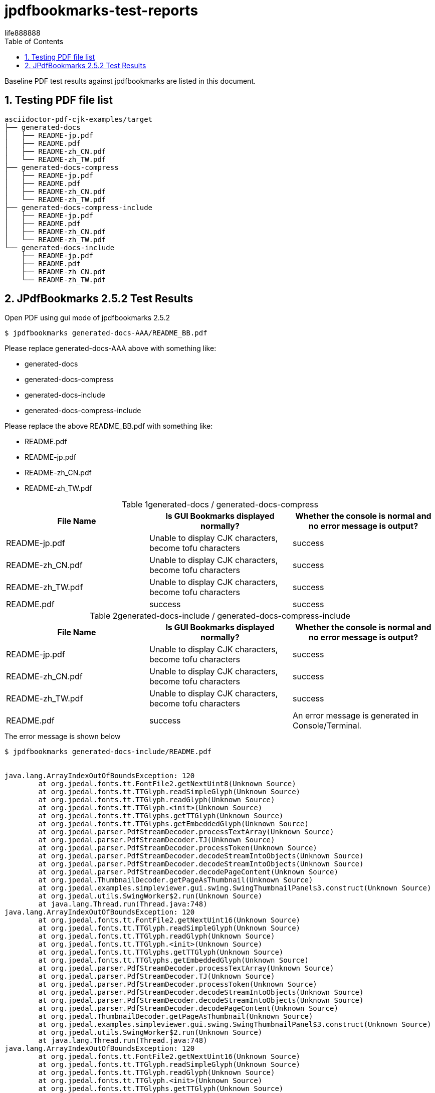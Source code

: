 = jpdfbookmarks-test-reports
life888888
:doctype: article
:encoding: utf-8
:lang: en
:toc: left
:numbered:
:experimental:


Baseline PDF test results against jpdfbookmarks are listed in this document. 

== Testing PDF file list 

[source,bash]
----
asciidoctor-pdf-cjk-examples/target
├── generated-docs
│   ├── README-jp.pdf
│   ├── README.pdf
│   ├── README-zh_CN.pdf
│   └── README-zh_TW.pdf
├── generated-docs-compress
│   ├── README-jp.pdf
│   ├── README.pdf
│   ├── README-zh_CN.pdf
│   └── README-zh_TW.pdf
├── generated-docs-compress-include
│   ├── README-jp.pdf
│   ├── README.pdf
│   ├── README-zh_CN.pdf
│   └── README-zh_TW.pdf
└── generated-docs-include
    ├── README-jp.pdf
    ├── README.pdf
    ├── README-zh_CN.pdf
    └── README-zh_TW.pdf
----

== JPdfBookmarks 2.5.2 Test Results

.Open PDF using gui mode of jpdfbookmarks 2.5.2
[source,bash]
----
$ jpdfbookmarks generated-docs-AAA/README_BB.pdf
----

Please replace generated-docs-AAA above with something like:

* generated-docs
* generated-docs-compress
* generated-docs-include
* generated-docs-compress-include

Please replace the above README_BB.pdf with something like:

* README.pdf
* README-jp.pdf
* README-zh_CN.pdf
* README-zh_TW.pdf


.generated-docs / generated-docs-compress
[caption='{table-caption} {counter:table-number}']
[%header]
|===
|File Name|Is GUI Bookmarks displayed normally?|Whether the console is normal and no error message is output?
|README-jp.pdf|Unable to display CJK characters, become tofu characters|success
|README-zh_CN.pdf|Unable to display CJK characters, become tofu characters|success
|README-zh_TW.pdf|Unable to display CJK characters, become tofu characters|success
|README.pdf|success|success
|===


.generated-docs-include / generated-docs-compress-include
[caption='{table-caption} {counter:table-number}']
[%header]
|===
|File Name|Is GUI Bookmarks displayed normally?|Whether the console is normal and no error message is output?
|README-jp.pdf|Unable to display CJK characters, become tofu characters|success
|README-zh_CN.pdf|Unable to display CJK characters, become tofu characters|success
|README-zh_TW.pdf|Unable to display CJK characters, become tofu characters|success
|README.pdf|success|An error message is generated in Console/Terminal. 
|===


.The error message is shown below
[source,bash]
----
$ jpdfbookmarks generated-docs-include/README.pdf


java.lang.ArrayIndexOutOfBoundsException: 120
	at org.jpedal.fonts.tt.FontFile2.getNextUint8(Unknown Source)
	at org.jpedal.fonts.tt.TTGlyph.readSimpleGlyph(Unknown Source)
	at org.jpedal.fonts.tt.TTGlyph.readGlyph(Unknown Source)
	at org.jpedal.fonts.tt.TTGlyph.<init>(Unknown Source)
	at org.jpedal.fonts.tt.TTGlyphs.getTTGlyph(Unknown Source)
	at org.jpedal.fonts.tt.TTGlyphs.getEmbeddedGlyph(Unknown Source)
	at org.jpedal.parser.PdfStreamDecoder.processTextArray(Unknown Source)
	at org.jpedal.parser.PdfStreamDecoder.TJ(Unknown Source)
	at org.jpedal.parser.PdfStreamDecoder.processToken(Unknown Source)
	at org.jpedal.parser.PdfStreamDecoder.decodeStreamIntoObjects(Unknown Source)
	at org.jpedal.parser.PdfStreamDecoder.decodeStreamIntoObjects(Unknown Source)
	at org.jpedal.parser.PdfStreamDecoder.decodePageContent(Unknown Source)
	at org.jpedal.ThumbnailDecoder.getPageAsThumbnail(Unknown Source)
	at org.jpedal.examples.simpleviewer.gui.swing.SwingThumbnailPanel$3.construct(Unknown Source)
	at org.jpedal.utils.SwingWorker$2.run(Unknown Source)
	at java.lang.Thread.run(Thread.java:748)
java.lang.ArrayIndexOutOfBoundsException: 120
	at org.jpedal.fonts.tt.FontFile2.getNextUint16(Unknown Source)
	at org.jpedal.fonts.tt.TTGlyph.readSimpleGlyph(Unknown Source)
	at org.jpedal.fonts.tt.TTGlyph.readGlyph(Unknown Source)
	at org.jpedal.fonts.tt.TTGlyph.<init>(Unknown Source)
	at org.jpedal.fonts.tt.TTGlyphs.getTTGlyph(Unknown Source)
	at org.jpedal.fonts.tt.TTGlyphs.getEmbeddedGlyph(Unknown Source)
	at org.jpedal.parser.PdfStreamDecoder.processTextArray(Unknown Source)
	at org.jpedal.parser.PdfStreamDecoder.TJ(Unknown Source)
	at org.jpedal.parser.PdfStreamDecoder.processToken(Unknown Source)
	at org.jpedal.parser.PdfStreamDecoder.decodeStreamIntoObjects(Unknown Source)
	at org.jpedal.parser.PdfStreamDecoder.decodeStreamIntoObjects(Unknown Source)
	at org.jpedal.parser.PdfStreamDecoder.decodePageContent(Unknown Source)
	at org.jpedal.ThumbnailDecoder.getPageAsThumbnail(Unknown Source)
	at org.jpedal.examples.simpleviewer.gui.swing.SwingThumbnailPanel$3.construct(Unknown Source)
	at org.jpedal.utils.SwingWorker$2.run(Unknown Source)
	at java.lang.Thread.run(Thread.java:748)
java.lang.ArrayIndexOutOfBoundsException: 120
	at org.jpedal.fonts.tt.FontFile2.getNextUint16(Unknown Source)
	at org.jpedal.fonts.tt.TTGlyph.readSimpleGlyph(Unknown Source)
	at org.jpedal.fonts.tt.TTGlyph.readGlyph(Unknown Source)
	at org.jpedal.fonts.tt.TTGlyph.<init>(Unknown Source)
	at org.jpedal.fonts.tt.TTGlyphs.getTTGlyph(Unknown Source)
	at org.jpedal.fonts.tt.TTGlyphs.getEmbeddedGlyph(Unknown Source)
	at org.jpedal.parser.PdfStreamDecoder.processTextArray(Unknown Source)
	at org.jpedal.parser.PdfStreamDecoder.TJ(Unknown Source)
	at org.jpedal.parser.PdfStreamDecoder.processToken(Unknown Source)
	at org.jpedal.parser.PdfStreamDecoder.decodeStreamIntoObjects(Unknown Source)
	at org.jpedal.parser.PdfStreamDecoder.decodeStreamIntoObjects(Unknown Source)
	at org.jpedal.parser.PdfStreamDecoder.decodePageContent(Unknown Source)
	at org.jpedal.ThumbnailDecoder.getPageAsThumbnail(Unknown Source)
	at org.jpedal.examples.simpleviewer.gui.swing.SwingThumbnailPanel$3.construct(Unknown Source)
	at org.jpedal.utils.SwingWorker$2.run(Unknown Source)
	at java.lang.Thread.run(Thread.java:748)
java.lang.ArrayIndexOutOfBoundsException: 120
	at org.jpedal.fonts.tt.FontFile2.getNextUint16(Unknown Source)
	at org.jpedal.fonts.tt.TTGlyph.readSimpleGlyph(Unknown Source)
	at org.jpedal.fonts.tt.TTGlyph.readGlyph(Unknown Source)
	at org.jpedal.fonts.tt.TTGlyph.<init>(Unknown Source)
	at org.jpedal.fonts.tt.TTGlyphs.getTTGlyph(Unknown Source)
	at org.jpedal.fonts.tt.TTGlyphs.getEmbeddedGlyph(Unknown Source)
	at org.jpedal.parser.PdfStreamDecoder.processTextArray(Unknown Source)
	at org.jpedal.parser.PdfStreamDecoder.TJ(Unknown Source)
	at org.jpedal.parser.PdfStreamDecoder.processToken(Unknown Source)
	at org.jpedal.parser.PdfStreamDecoder.decodeStreamIntoObjects(Unknown Source)
	at org.jpedal.parser.PdfStreamDecoder.decodeStreamIntoObjects(Unknown Source)
	at org.jpedal.parser.PdfStreamDecoder.decodePageContent(Unknown Source)
	at org.jpedal.ThumbnailDecoder.getPageAsThumbnail(Unknown Source)
	at org.jpedal.examples.simpleviewer.gui.swing.SwingThumbnailPanel$3.construct(Unknown Source)
	at org.jpedal.utils.SwingWorker$2.run(Unknown Source)
	at java.lang.Thread.run(Thread.java:748)
java.lang.ArrayIndexOutOfBoundsException: 120
	at org.jpedal.fonts.tt.FontFile2.getNextUint8(Unknown Source)
	at org.jpedal.fonts.tt.TTGlyph.readSimpleGlyph(Unknown Source)
	at org.jpedal.fonts.tt.TTGlyph.readGlyph(Unknown Source)
	at org.jpedal.fonts.tt.TTGlyph.<init>(Unknown Source)
	at org.jpedal.fonts.tt.TTGlyphs.getTTGlyph(Unknown Source)
	at org.jpedal.fonts.tt.TTGlyphs.getEmbeddedGlyph(Unknown Source)
	at org.jpedal.parser.PdfStreamDecoder.processTextArray(Unknown Source)
	at org.jpedal.parser.PdfStreamDecoder.TJ(Unknown Source)
	at org.jpedal.parser.PdfStreamDecoder.processToken(Unknown Source)
	at org.jpedal.parser.PdfStreamDecoder.decodeStreamIntoObjects(Unknown Source)
	at org.jpedal.parser.PdfStreamDecoder.decodeStreamIntoObjects(Unknown Source)
	at org.jpedal.parser.PdfStreamDecoder.decodePageContent(Unknown Source)
	at org.jpedal.ThumbnailDecoder.getPageAsThumbnail(Unknown Source)
	at org.jpedal.examples.simpleviewer.gui.swing.SwingThumbnailPanel$3.construct(Unknown Source)
	at org.jpedal.utils.SwingWorker$2.run(Unknown Source)
	at java.lang.Thread.run(Thread.java:748)
java.lang.ArrayIndexOutOfBoundsException
java.lang.ArrayIndexOutOfBoundsException
java.lang.ArrayIndexOutOfBoundsException
----

.generated-docs / generated-docs-compress
[caption='{table-caption} {counter:table-number}']
[%header,cols="2,4,4"]
|===
|File Name|PDFViewer|JPdfBookmarks GUI
|README-jp.pdf|image:images/gd-jp.png[]|image:images/generated-docs_README-jp.png[]
|README-zh_CN.pdf|image:images/gd-cn.png[]|image:images/generated-docs_README-zh_CN.png[]
|README-zh_TW.pdf|image:images/gd-tw.png[]|image:images/generated-docs_README-zh_TW.png[]
|README.pdf|image:images/gd-en.png[]|image:images/generated-docs_README.png[]
|===


.generated-docs-include / generated-docs-compress-include
[caption='{table-caption} {counter:table-number}']
[%header,cols="2,4,4"]
|===
|File Name|PDFViewer|JPdfBookmarks GUI
|README-jp.pdf|image:images/gdi-jp.png[]|none
|README-zh_CN.pdf|image:images/gdi-cn.png[]|none
|README-zh_TW.pdf|image:images/gdi-tw.png[]|none
|README.pdf|image:images/gdi-en.png[]|image:images/generated-docs-include_README.png[]
|===

